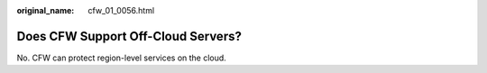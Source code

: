 :original_name: cfw_01_0056.html

.. _cfw_01_0056:

Does CFW Support Off-Cloud Servers?
===================================

No. CFW can protect region-level services on the cloud.
